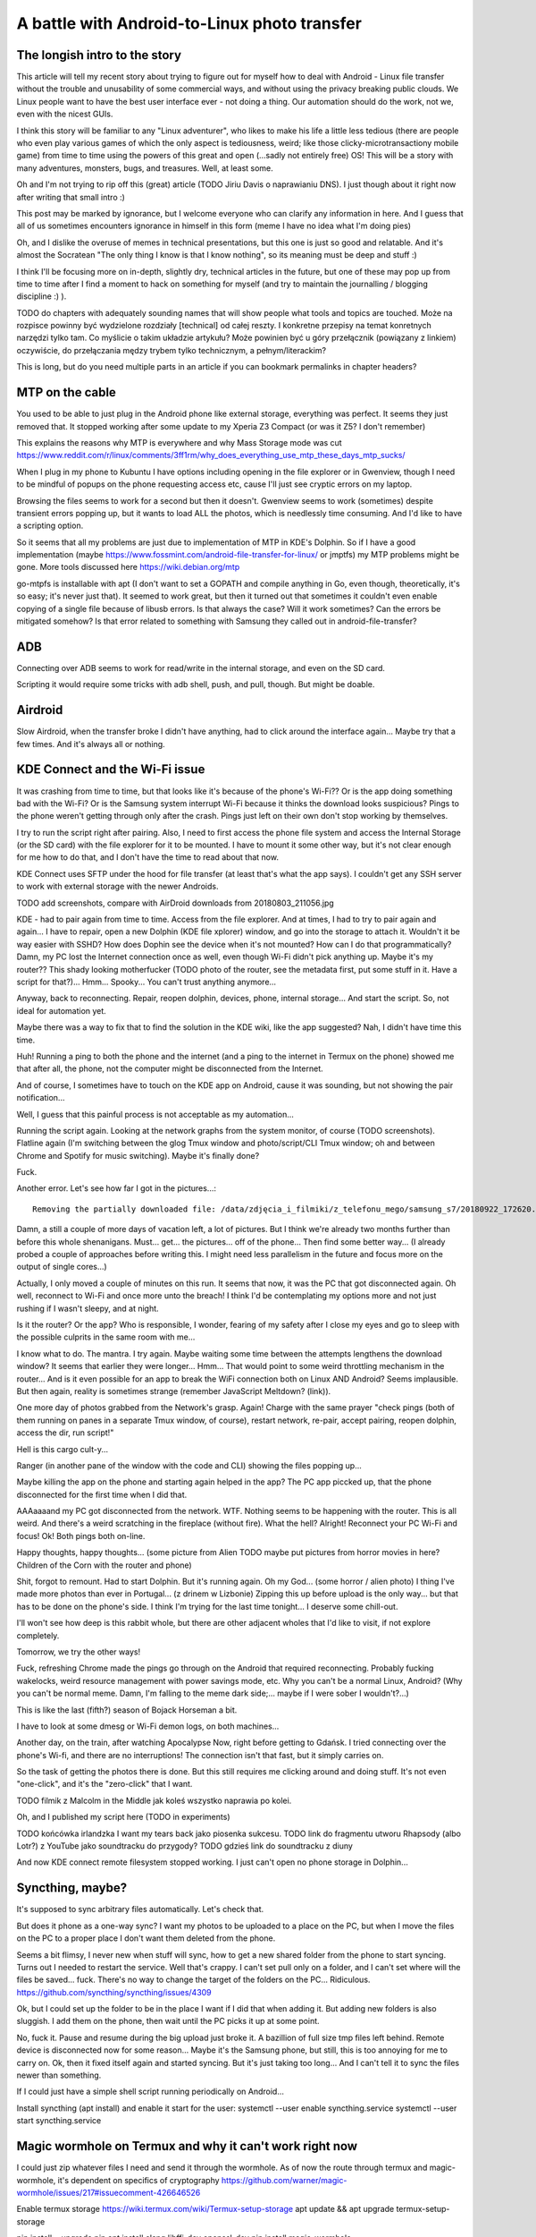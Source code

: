 A battle with Android-to-Linux photo transfer
=============================================

.. post::
   :author: Michal Bultrowicz
   :tags: Python, Android


The longish intro to the story
------------------------------

This article will tell my recent story about trying to figure out for myself how to deal
with Android - Linux file transfer without the trouble and unusability of some commercial
ways, and without using the privacy breaking public clouds. We Linux people want to have the
best user interface ever - not doing a thing. Our automation should do the work, not we, even
with the nicest GUIs.

I think this story will be familiar to any "Linux adventurer", who likes to make his life a little
less tedious (there are people who even play various games of which the only aspect is tediousness,
weird; like those clicky-microtransactiony mobile game) from time to time using the powers
of this great and open (...sadly not entirely free) OS!
This will be a story with many adventures, monsters, bugs, and treasures.
Well, at least some.

Oh and I'm not trying to rip off this (great) article (TODO Jiriu Davis o naprawianiu DNS).
I just though about it right now after writing that small intro :)

This post may be marked by ignorance, but I welcome everyone who can clarify any information in here.
And I guess that all of us sometimes encounters ignorance in himself in this form
(meme I have no idea what I'm doing pies)

Oh, and I dislike the overuse of memes in technical presentations, but this one is just so good
and relatable. And it's almost the Socratean "The only thing I know is that I know nothing",
so its meaning must be deep and stuff :)

I think I'll be focusing more on in-depth, slightly dry, technical articles in the future, but
one of these may pop up from time to time after I find a moment to hack on something for myself
(and try to maintain the journalling / blogging discipline :) ).

TODO do chapters with adequately sounding names that will show people what tools and topics are
touched. Może na rozpisce powinny być wydzielone rozdziały [technical] od całej reszty.
I konkretne przepisy na temat konretnych narzędzi tylko tam.
Co myślicie o takim układzie artykułu? Może powinien być u góry przełącznik
(powiązany z linkiem) oczywiście, do przełączania mędzy trybem tylko technicznym,
a pełnym/literackim?

This is long, but do you need multiple parts in an article
if you can bookmark permalinks in chapter headers?


MTP on the cable
----------------

You used to be able to just plug in the Android phone like external storage, everything was perfect.
It seems they just removed that. It stopped working after some update to my Xperia Z3 Compact
(or was it Z5? I don't remember)

This explains the reasons why MTP is everywhere and why Mass Storage mode was cut
https://www.reddit.com/r/linux/comments/3ff1rm/why_does_everything_use_mtp_these_days_mtp_sucks/

When I plug in my phone to Kubuntu I have options including opening in the file explorer or in
Gwenview, though I need to be mindful of popups on the phone requesting access etc, cause I'll
just see cryptic errors on my laptop.

Browsing the files seems to work for a second but then it doesn't.
Gwenview seems to work (sometimes) despite transient errors popping up,
but it wants to load ALL the photos, which is needlessly time consuming.
And I'd like to have a scripting option.

So it seems that all my problems are just due to implementation of MTP in KDE's Dolphin.
So if I have a good implementation (maybe
https://www.fossmint.com/android-file-transfer-for-linux/
or jmptfs) my MTP problems might be gone.
More tools discussed here
https://wiki.debian.org/mtp

go-mtpfs is installable with apt (I don't want to set a GOPATH and compile anything in Go,
even though, theoretically, it's so easy; it's never just that). It seemed to work great,
but then it turned out that sometimes it couldn't even enable copying of a single file
because of libusb errors.
Is that always the case? Will it work sometimes? Can the errors be mitigated somehow?
Is that error related to something with Samsung they called out in android-file-transfer?


ADB
---

Connecting over ADB seems to work for read/write in the internal storage, and even on the SD card.

Scripting it would require some tricks with adb shell, push, and pull, though. But might be doable.


Airdroid
--------

Slow Airdroid, when the transfer broke I didn't have anything, had to click around the interface
again... Maybe try that a few times. And it's always all or nothing.


KDE Connect and the Wi-Fi issue
-------------------------------

It was crashing from time to time, but that looks like it's because of the phone's Wi-Fi??
Or is the app doing something bad with the Wi-Fi? Or is the Samsung system interrupt Wi-Fi
because it thinks the download looks suspicious?
Pings to the phone weren't getting through only after the crash.
Pings just left on their own don't stop working by themselves.

I try to run the script right after pairing.
Also, I need to first access the phone file system and access the Internal Storage (or the SD card)
with the file explorer for it to be mounted.
I have to mount it some other way, but it's not clear enough for me how to do that, and I don't
have the time to read about that now.

KDE Connect uses SFTP under the hood for file transfer (at least that's what the app says).
I couldn't get any SSH server to work with external storage with the newer Androids.

TODO add screenshots, compare with AirDroid downloads from 20180803_211056.jpg

KDE - had to pair again from time to time. Access from the file explorer. And at times, I had to
try to pair again and again... I have to repair, open a new Dolphin (KDE file xplorer) window,
and go into the storage to attach it. Wouldn't it be way easier with SSHD? How does Dophin see
the device when it's not mounted? How can I do that programmatically?
Damn, my PC lost the Internet connection once as well, even though Wi-Fi didn't pick anything up.
Maybe it's my router?? 
This shady looking motherfucker (TODO photo of the router, see the metadata first,
put some stuff in it. Have a script for that?)...
Hmm... Spooky... You can't trust anything anymore...

Anyway, back to reconnecting.
Repair, reopen dolphin, devices, phone, internal storage...
And start the script. So, not ideal for automation yet.

Maybe there was a way to fix that to find the solution in the KDE wiki, like the app suggested?
Nah, I didn't have time this time.

Huh! Running a ping to both the phone and the internet
(and a ping to the internet in Termux on the phone) showed me that after all, the phone,
not the computer might be disconnected from the Internet.

And of course, I sometimes have to touch on the KDE app on Android, cause it was sounding, but
not showing the pair notification...

Well, I guess that this painful process is not acceptable as my automation...

Running the script again. Looking at the network graphs from the system monitor, of course (TODO
screenshots). Flatline again (I'm switching between the glog Tmux window and photo/script/CLI
Tmux window; oh and between Chrome and Spotify for music switching).
Maybe it's finally done?

Fuck.

Another error. Let's see how far I got in the pictures...::

    Removing the partially downloaded file: /data/zdjęcia_i_filmiki/z_telefonu_mego/samsung_s7/20180922_172620.mp4

Damn, a still a couple of more days of vacation left, a lot of pictures. But I think we're already
two months further than before this whole shenanigans.
Must... get... the pictures... off of the phone... Then find some better way... (I already probed
a couple of approaches before writing this. I might need less parallelism in the future and focus
more on the output of single cores...)

Actually, I only moved a couple of minutes on this run. It seems that now, it was the PC that got
disconnected again. Oh well, reconnect to Wi-Fi and once more unto the breach!
I think I'd be contemplating my options more and not just rushing if I wasn't sleepy, and at night.

Is it the router? Or the app? Who is responsible, I wonder, fearing of my safety after
I close my eyes and go to sleep with the possible culprits in the same room with me...

I know what to do. The mantra. I try again. Maybe waiting some time between the attempts
lengthens the download window? It seems that earlier they were longer... Hmm... That would point
to some weird throttling mechanism in the router... And is it even possible for an app to break
the WiFi connection both on Linux AND Android? Seems implausible. But then again, reality is
sometimes strange (remember JavaScript Meltdown? (link)).

One more day of photos grabbed from the Network's grasp. Again! Charge with the same prayer
"check pings (both of them running on panes in a separate Tmux window, of course),
restart network, re-pair, accept pairing, reopen dolphin, access the dir, run script!"

Hell is this cargo cult-y...

Ranger (in another pane of the window with the code and CLI) showing the files popping up...

Maybe killing the app on the phone and starting again helped in the app? The PC app piccked up,
that the phone disconnected for the first time when I did that.

AAAaaaand my PC got disconnected from the network. WTF.
Nothing seems to be happening with the router. This is all weird. And there's a weird scratching
in the fireplace (without fire). What the hell?
Alright! Reconnect your PC Wi-Fi and focus!
Ok! Both pings both on-line.

Happy thoughts, happy thoughts... (some picture from Alien TODO maybe put pictures from
horror movies in here? Children of the Corn with the router and phone)

Shit, forgot to remount. Had to start Dolphin. But it's running again.
Oh my God... (some horror / alien photo) I thing I've made more photos than ever in Portugal...
(z drinem w Lizbonie)
Zipping this up before upload is the only way... but that has to be done on the phone's side.
I think I'm trying for the last time tonight... I deserve some chill-out.

I'll won't see how deep is this rabbit whole, but there are other adjacent wholes that I'd
like to visit, if not explore completely.

Tomorrow, we try the other ways!

Fuck, refreshing Chrome made the pings go through on the Android that required reconnecting.
Probably fucking wakelocks, weird resource management with power savings mode, etc.
Why you can't be a normal Linux, Android? (Why you can't be normal meme.
Damn, I'm falling to the meme dark side;... maybe if I were sober I wouldn't?...)

This is like the last (fifth?) season of Bojack Horseman a bit.

I have to look at some dmesg or Wi-Fi demon logs, on both machines...

Another day, on the train, after watching Apocalypse Now, right before getting to Gdańsk.
I tried connecting over the phone's Wi-fi, and there are no interruptions!
The connection isn't that fast, but it simply carries on.

So the task of getting the photos there is done. But this still requires me clicking
around and doing stuff. It's not even "one-click", and it's the "zero-click" that I want.

TODO filmik z Malcolm in the Middle jak koleś wszystko naprawia po kolei.

Oh, and I published my script here (TODO in experiments)

TODO końcówka irlandzka I want my tears back jako piosenka sukcesu.
TODO link do fragmentu utworu Rhapsody (albo Lotr?) z YouTube jako soundtracku do przygody?
TODO gdzieś link do soundtracku z diuny

And now KDE connect remote filesystem stopped working. I just can't open no phone storage
in Dolphin...


Syncthing, maybe?
-----------------

It's supposed to sync arbitrary files automatically. Let's check that.

But does it phone as a one-way sync? I want my photos to be uploaded to a place on the PC, but when
I move the files on the PC to a proper place I don't want them deleted from the phone.

Seems a bit flimsy, I never new when stuff will sync, how to get a new shared folder from the
phone to start syncing. Turns out I needed to restart the service. Well that's crappy.
I can't set pull only on a folder, and I can't set where will the files be saved... fuck.
There's no way to change the target of the folders on the PC... Ridiculous.
https://github.com/syncthing/syncthing/issues/4309

Ok, but I could set up the folder to be in the place I want if I did that when adding it.
But adding new folders is also sluggish. I add them on the phone, then wait until the PC
picks it up at some point.

No, fuck it. Pause and resume during the big upload just broke it. A bazillion of full size
tmp files left behind. Remote device is disconnected now for some reason...
Maybe it's the Samsung phone, but still, this is too annoying for me to carry on.
Ok, then it fixed itself again and started syncing. But it's just taking too long...
And I can't tell it to sync the files newer than something.

If I could just have a simple shell script running periodically on Android...


Install syncthing (apt install)
and enable it start for the user:
systemctl --user enable syncthing.service
systemctl --user start syncthing.service


Magic wormhole on Termux and why it can't work right now
--------------------------------------------------------

I could just zip whatever files I need and send it through the wormhole.
As of now the route through termux and magic-wormhole, it's dependent on specifics of cryptography
https://github.com/warner/magic-wormhole/issues/217#issuecomment-426646526

Enable termux storage
https://wiki.termux.com/wiki/Termux-setup-storage
apt update && apt upgrade
termux-setup-storage

pip install --upgrade pip
apt install clang libffi-dev openssl-dev
pip install magic-wormhole


S3 / DigitalOcean with Termux?
------------------------------

Maybe S3 / Digital Ocean Spaces upload is an option, but installing Android Studio, assembling
a Gradle project with https://aws.github.io/aws-sdk-android/ seems like too much of a hassle.
I could write full automation for that. Android would send the files if on Wi-Fi,
my PC would download them. I could encrypt them before sending (link to the cloudonaut article
about encryption), so no photos could've been seen by a third party.

Maybe try awscli installed in termux with pip?

Can I use pyjnius to do something with Android?

https://github.com/termux/termux-app/issues?q=is%3Aissue+cron+is%3Aclosed
https://github.com/termux/termux-app/issues/14


QPython sucks
-------------

QPython seems to be a Python-focused alternative to termux, but I never felt at home using it.
I just didn't see, from it's website and documentation, that it could be used for something more
advanced than just writing and running scripts isolated from the device.

https://stackoverflow.com/questions/51725405/schedule-a-qpython-script-to-run-daily-on-android-device
https://stackoverflow.com/questions/52319266/launch-python-script-on-android-using-adb

community, doesn't seem to be very active.

Seems not documented enough.
